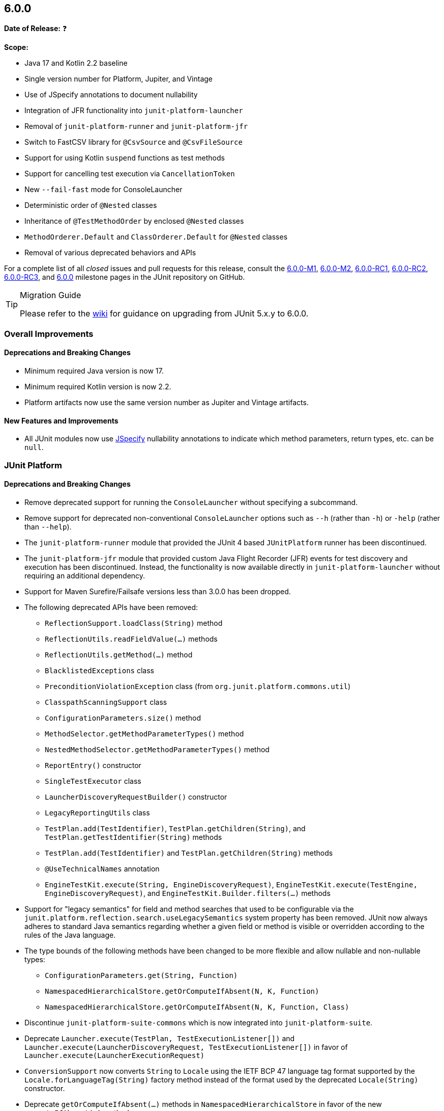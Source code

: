 [[release-notes-6.0.0]]
== 6.0.0

*Date of Release:* ❓

*Scope:*

* Java 17 and Kotlin 2.2 baseline
* Single version number for Platform, Jupiter, and Vintage
* Use of JSpecify annotations to document nullability
* Integration of JFR functionality into `junit-platform-launcher`
* Removal of `junit-platform-runner` and `junit-platform-jfr`
* Switch to FastCSV library for `@CsvSource` and `@CsvFileSource`
* Support for using Kotlin `suspend` functions as test methods
* Support for cancelling test execution via `CancellationToken`
* New `--fail-fast` mode for ConsoleLauncher
* Deterministic order of `@Nested` classes
* Inheritance of `@TestMethodOrder` by enclosed `@Nested` classes
* `MethodOrderer.Default` and `ClassOrderer.Default` for `@Nested` classes
* Removal of various deprecated behaviors and APIs


For a complete list of all _closed_ issues and pull requests for this release, consult the
link:{junit-framework-repo}+/milestone/87?closed=1+[6.0.0-M1],
link:{junit-framework-repo}+/milestone/99?closed=1+[6.0.0-M2],
link:{junit-framework-repo}+/milestone/102?closed=1+[6.0.0-RC1],
link:{junit-framework-repo}+/milestone/105?closed=1+[6.0.0-RC2],
link:{junit-framework-repo}+/milestone/106?closed=1+[6.0.0-RC3], and
link:{junit-framework-repo}+/milestone/103?closed=1+[6.0.0]
milestone pages in the JUnit repository on GitHub.

[TIP]
.Migration Guide
====
Please refer to the
https://github.com/junit-team/junit-framework/wiki/Upgrading-to-JUnit-6.0[wiki] for
guidance on upgrading from JUnit 5.x.y to 6.0.0.
====


[[release-notes-6.0.0-overall-improvements]]
=== Overall Improvements

[[release-notes-6.0.0-overall-deprecations-and-breaking-changes]]
==== Deprecations and Breaking Changes

* Minimum required Java version is now 17.
* Minimum required Kotlin version is now 2.2.
* Platform artifacts now use the same version number as Jupiter and Vintage artifacts.

[[release-notes-6.0.0-overall-new-features-and-improvements]]
==== New Features and Improvements

* All JUnit modules now use https://jspecify.dev/[JSpecify] nullability annotations to
  indicate which method parameters, return types, etc. can be `null`.


[[release-notes-6.0.0-junit-platform]]
=== JUnit Platform

[[release-notes-6.0.0-junit-platform-deprecations-and-breaking-changes]]
==== Deprecations and Breaking Changes

* Remove deprecated support for running the `ConsoleLauncher` without specifying a
  subcommand.
* Remove support for deprecated non-conventional `ConsoleLauncher` options such as
  `--h` (rather than `-h`) or `-help` (rather than `--help`).
* The `junit-platform-runner` module that provided the JUnit 4 based `JUnitPlatform`
  runner has been discontinued.
* The `junit-platform-jfr` module that provided custom Java Flight Recorder (JFR) events
  for test discovery and execution has been discontinued. Instead, the functionality is
  now available directly in `junit-platform-launcher` without requiring an additional
  dependency.
* Support for Maven Surefire/Failsafe versions less than 3.0.0 has been dropped.
* The following deprecated APIs have been removed:
  - `ReflectionSupport.loadClass(String)` method
  - `ReflectionUtils.readFieldValue(...)` methods
  - `ReflectionUtils.getMethod(...)` method
  - `BlacklistedExceptions` class
  - `PreconditionViolationException` class (from `org.junit.platform.commons.util`)
  - `ClasspathScanningSupport` class
  - `ConfigurationParameters.size()` method
  - `MethodSelector.getMethodParameterTypes()` method
  - `NestedMethodSelector.getMethodParameterTypes()` method
  - `ReportEntry()` constructor
  - `SingleTestExecutor` class
  - `LauncherDiscoveryRequestBuilder()` constructor
  - `LegacyReportingUtils` class
  - `TestPlan.add(TestIdentifier)`, `TestPlan.getChildren(String)`, and
    `TestPlan.getTestIdentifier(String)` methods
  - `TestPlan.add(TestIdentifier)` and `TestPlan.getChildren(String)` methods
  - `@UseTechnicalNames` annotation
  - `EngineTestKit.execute(String, EngineDiscoveryRequest)`,
    `EngineTestKit.execute(TestEngine, EngineDiscoveryRequest)`, and
    `EngineTestKit.Builder.filters(...)` methods
* Support for "legacy semantics" for field and method searches that used to be
  configurable via the `junit.platform.reflection.search.useLegacySemantics` system
  property has been removed. JUnit now always adheres to standard Java semantics regarding
  whether a given field or method is visible or overridden according to the rules of the
  Java language.
* The type bounds of the following methods have been changed to be more flexible and allow
  nullable and non-nullable types:
  - `ConfigurationParameters.get(String, Function)`
  - `NamespacedHierarchicalStore.getOrComputeIfAbsent(N, K, Function)`
  - `NamespacedHierarchicalStore.getOrComputeIfAbsent(N, K, Function, Class)`
* Discontinue `junit-platform-suite-commons` which is now integrated into
  `junit-platform-suite`.
* Deprecate `Launcher.execute(TestPlan, TestExecutionListener[])` and
  `Launcher.execute(LauncherDiscoveryRequest, TestExecutionListener[])` in favor of
  `Launcher.execute(LauncherExecutionRequest)`
* `ConversionSupport` now converts `String` to `Locale` using the IETF BCP 47 language tag
  format supported by the `Locale.forLanguageTag(String)` factory method instead of the
  format used by the deprecated `Locale(String)` constructor.
* Deprecate `getOrComputeIfAbsent(...)` methods in `NamespacedHierarchicalStore` in favor
  of the new `computeIfAbsent(...)` methods.
* Setting an invalid value for one of the following enum-based configuration parameters
  now causes test discovery to fail:
  - `junit.platform.discovery.issue.failure.phase`
  - `junit.platform.discovery.issue.severity.critical`
* The methods `findNestedClasses` and `streamNestedClasses` in `ReflectionSupport` now
  return nested classes declared in the same enclosing class or interface ordered in a
  deterministic but intentionally nonobvious way.
* Serialization support for `TestIdentifier` has been changed in a backwards-incompatible
  way in order to simplify the implementation.
* Deprecate `org.junit.platform.commons.support.Resource` interface in favor of the new
  `org.junit.platform.commons.io.Resource` one.
* Deprecate `Resource`-related methods in `ReflectionSupport` in favor of corresponding
  methods in new `ResourceSupport` class:
  - `findAllResourcesInClasspathRoot(URI, Predicate)`
  - `findAllResourcesInModule(String, Predicate)`
  - `findAllResourcesInPackage(String, Predicate)`
  - `streamAllResourcesInClasspathRoot(URI, Predicate)`
  - `streamAllResourcesInModule(String, Predicate)`
  - `streamAllResourcesInPackage(String, Predicate)`
  - `tryToGetResources(String)`
  - `tryToGetResources(String, ClassLoader)`
* Deprecate `DiscoverySelectors.selectClasspathResource(Set)` method in favor of
  `selectClasspathResourceByName(Set)`.
* Deprecate `ClasspathResourceSelector.getClasspathResources()` method in favor of
  `getResources()`.
* Deprecate
  `EngineDiscoveryRequestResolver.Builder.addResourceContainerSelectorResolver(Predicate)`
  method in favor of `addResourceContainerSelectorResolver(ResourceFilter)`.
* Deprecate `Resource`-related methods in `ClasspathScanner` in favor of new methods using
  `org.junit.platform.commons.io.Resource` and `ResourceFilter`:
  - `scanForResourcesInPackage(String, Predicate)`
  - `scanForResourcesInClasspathRoot(URI, Predicate)`

[[release-notes-6.0.0-junit-platform-new-features-and-improvements]]
==== New Features and Improvements

* Introduce new `Launcher.execute({LauncherExecutionRequest})` API with corresponding
  `{LauncherExecutionRequestBuilder}` to enable the addition of parameters to test
  executions without additional overloads of `execute(...)`.
* New `discoveryRequest()` method in `{LauncherDiscoveryRequestBuilder}` (analogous to
  `executionRequest(...)` in `{LauncherExecutionRequestBuilder}`), which is an alias for
  the existing `request()` method and is intended to be used via a `static` import.
* Introduce `LauncherDiscoveryRequestBuilder.forExecution()` method as a convenience
  method for constructing a `{LauncherExecutionRequest}` that contains a
  `{LauncherDiscoveryRequest}`.
* Introduce support for cancelling a running test execution via a `{CancellationToken}`
  passed to the `{Launcher}` as part of a `{LauncherExecutionRequest}` and from there to
  all registered test engines. Please refer to the
  <<../user-guide/index.adoc#launcher-api-launcher-cancellation, User Guide>> for details
  and a usage example.
* Passing the `--fail-fast` option to the `execute` subcommand of the `ConsoleLauncher`
  now causes test execution to be cancelled after the first failed test.
* Provide cancellation support for implementations of `{HierarchicalTestEngine}` such as
  JUnit Jupiter, Spock, and Cucumber.
* Provide cancellation support for the `@Suite` test engine.
* Introduce `TestTask.getTestDescriptor()` method for use in
  `HierarchicalTestExecutorService` implementations.
* Introduce `computeIfAbsent(...)` methods in `NamespacedHierarchicalStore` to simplify
  working with non-nullable types.
* Stack traces are now pruned up to the test method or lifecycle method.
* Convention-based conversion in `ConversionSupport` now supports factory methods and
  factory constructors that accept a single `CharSequence` argument in addition to the
  existing support for factories that accept a single `String` argument.
* Non-printable control characters in display names are now replaced with alternative
  representations. For example, `\n` is replaced with `<LF>`. This applies to all display
  names in JUnit Jupiter, `@SuiteDisplayName`, and any other test engines that subclass
  `AbstractTestDescriptor`. Please refer to the
  <<../user-guide/index.adoc#writing-tests-display-names, User Guide>> for details.
* New `selectClasses(...)` and `selectClassesByName(...)` factory methods have been
  introduced in `{DiscoverySelectors}` to simplify use cases where one needs to select
  multiple individual test classes for the `Launcher` or `EngineTestKit`.
* New `selectors(List)` builder method for `{EngineTestKit}` which can be used in
  conjunction with the new `selectClasses(...)` and `selectClassesByName(...)` factory
  methods in `DiscoverySelectors`.
* New classpath resource abstraction in `org.junit.platform.commons.io.Resource` with
  support for loading resources or finding them on the classpath via static utility
  methods in the new `org.junit.platform.commons.support.ResourceSupport` class.
* New `FileSource.withPosition(FilePosition)` method to avoid the overhead of redundant
  canonicalization of files when using `FileSource.from(File, FilePosition)` with many
  different `FilePosition` instances for the same `File`.


[[release-notes-6.0.0-junit-jupiter]]
=== JUnit Jupiter

[[release-notes-6.0.0-junit-jupiter-bug-fixes]]
==== Bug Fixes

* CSV headers are now properly supported with the default display name pattern and the
  explicit `+{argumentsWithNames}+` display name pattern for parameterized tests that
  utilize the `useHeadersInDisplayName` flag in `@CsvSource` and `@CsvFileSource`.
  Specifically, the parameter name is no longer duplicated in the display name when a CSV
  header is desired instead.

[[release-notes-6.0.0-junit-jupiter-deprecations-and-breaking-changes]]
==== Deprecations and Breaking Changes

* The following deprecated APIs have been removed:
  - `MethodOrderer.Alphanumeric` class
  - `InvocationInterceptor.interceptDynamicTest(Invocation, ExtensionContext)` method
* The deprecated `junit.jupiter.tempdir.scope` configuration parameter is no longer
  supported.
* The `JRE` enum constants for `JAVA_8` to `JAVA_16` have been deprecated because they can
  no longer be used at runtime since `JAVA_17` is the new baseline. Please also manually
  update any values used with the `minVersion` and `maxVersion` attributes in
  `@EnabledForJreRange` and `@DisabledForJreRange` or the `versions` attributes in
  `@EnabledOnJre` and `@DisabledOnJre` to ensure that you are no longer declaring version
  values less than 17.
* `@EnabledForJreRange` and `@DisabledForJreRange` now use `JAVA_17` as their default
  `min` value.
* The contracts for the `Executable` parameters of Kotlin-specific `assertTimeout`
  functions were changed from `callsInPlace(executable, EXACTLY_ONCE)` to
  `callsInPlace(executable, AT_MOST_ONCE)` which might result in compilation errors.
* As a result of migrating from
  https://github.com/uniVocity/univocity-parsers[univocity-parsers] to
  https://fastcsv.org/[FastCSV] for `@CsvSource` and `@CsvFileSource`, root causes and
  messages of exceptions thrown for malformed CSV input may differ in some cases. While
  the overall parsing behavior remains consistent, this may affect custom error handling
  that relies on specific exception types or messages.
* The `lineSeparator` attribute in `@CsvFileSource` has been removed. The line separator
  is now automatically detected, meaning that any of `\r`, `\n`, or `\r\n` is treated as a
  line separator.
* Attributes such as `ignoreLeadingAndTrailingWhitespace`, `nullValues`, and others in
  `@CsvSource` and `@CsvFileSource` now apply to header fields as well as to regular
  fields.
* Extra characters after a closing quote are no longer allowed in `@CsvSource` and
  `@CsvFileSource`. For example, if a single quote is used as the quote character,
  the following CSV value `'foo'INVALID,'bar'` will now cause an exception to be thrown.
  This helps ensure that malformed input is not silently accepted or misinterpreted.
* The `junit-jupiter-migrationsupport` artifact and its contained classes are now
  deprecated and will be removed in the next major version.
* The type bounds of the following methods have been changed to be more flexible and allow
  nullable and non-nullable types:
  - `ExtensionContext.getConfigurationParameter(String, Function)`
  - `ExtensionContext.getOrComputeIfAbsent(K, Function)`
  - `ExtensionContext.getOrComputeIfAbsent(K, Function, Class)`
* Change the return type of the `provideTestTemplateInvocationContexts(ExtensionContext)`
  method in the `TestTemplateInvocationContextProvider` interface from
  `Stream<TestTemplateInvocationContext>` to
  `Stream<? extends TestTemplateInvocationContext>`.
* Remove support for the `junit.jupiter.params.arguments.conversion.locale.format`
  configuration parameter. `Locale` conversions are now always performed using the IETF
  BCP 47 language tag format supported by the `Locale.forLanguageTag(String)` factory
  method.
* Deprecate `getOrComputeIfAbsent(...)` methods in `ExtensionContext.Store` in favor of
  the new `computeIfAbsent(...)` methods.
* Setting an invalid value for one of the following enum-based configuration parameters
  now causes test discovery or execution to fail:
  - `junit.jupiter.execution.parallel.mode.default`
  - `junit.jupiter.execution.parallel.mode.classes.default`
  - `junit.jupiter.execution.timeout.mode`
  - `junit.jupiter.execution.timeout.thread.mode.default`
  - `junit.jupiter.extensions.testinstantiation.extensioncontextscope.default`
  - `junit.jupiter.tempdir.cleanup.mode.default`
  - `junit.jupiter.testinstance.lifecycle.default`
* For consistency with test methods, `@Nested` classes declared in the same enclosing
  class or interface are now ordered in a deterministic but intentionally nonobvious
  way.
* `org.junit.jupiter.api.extension.MediaType` is now deprecated in favor of the new
  `org.junit.jupiter.api.MediaType`.
* The `publishFile(...)` methods in `TestReporter` which accept an
  `org.junit.jupiter.api.extension.MediaType` are now deprecated in favor of new variants
  which accept an `org.junit.jupiter.api.MediaType`.
* The `publishFile(...)` method in `ExtensionContext` which accepts an
  `org.junit.jupiter.api.extension.MediaType` is now deprecated in favor of a new variant
  which accepts an `org.junit.jupiter.api.MediaType`.

[[release-notes-6.0.0-junit-jupiter-new-features-and-improvements]]
==== New Features and Improvements

* Kotlin's `suspend` modifier may now be applied to test and lifecycle methods.
* The `Arguments` interface for parameterized tests is now officially a
  `@FunctionalInterface`.
* The implementation of `@CsvSource` and `@CsvFileSource` has been migrated from the no
  longer maintained https://github.com/uniVocity/univocity-parsers[univocity-parsers] to
  https://fastcsv.org/[FastCSV]. This improves the consistency of CSV input handling,
  including for malformed entries, and provides better error reporting and overall
  performance.
* Display names for `@ParameterizedClass` and `@ParameterizedTest` now consistently style
  name-value pairs for arguments using `name = value` formatting – for example,
  `fruit{nbsp}={nbsp}apple` instead of `fruit=apple`.
* Reason strings supplied to `ConditionEvaluationResult` APIs are now officially declared
  as `@Nullable`.
* Introduce `computeIfAbsent(...)` methods in `ExtensionContext.Store` to simplify working
  with non-nullable types.
* Text-based arguments in display names for parameterized tests are now quoted by default.
  In addition, special characters are escaped within quoted text. Please refer to the
  <<../user-guide/index.adoc#writing-tests-parameterized-tests-display-names-quoted-text,
  User Guide>> for details.
* <<../user-guide/index.adoc#writing-tests-parameterized-tests-argument-conversion-implicit-fallback,
  Fallback String-to-Object Conversion>> for parameterized tests now supports factory
  methods and factory constructors that accept a single `CharSequence` argument in
  addition to the existing support for factories that accept a single `String` argument.
* Non-printable control characters in display names are now replaced with alternative
  representations. Please refer to the
  <<../user-guide/index.adoc#writing-tests-display-names, User Guide>> for details.
* For consistency with `@TestClassOrder`, `@TestMethodOrder` annotations specified on a
  test class are now inherited by its `@Nested` inner classes, recursively.
* Introduce `MethodOrderer.Default` and `ClassOrderer.Default` for reverting back to
  default ordering on a `@Nested` class and its `@Nested` inner classes when an enclosing
  class specifies a different orderer via `@TestMethodOrder` or `@TestClassOrder`,
  respectively.
* `MediaType` now strips leading and trailing whitespace from a supplied `value`, `type`,
  or `subtype`.
* `MediaType` now eagerly rejects a _blank_ `value`, `type`, or `subtype`.


[[release-notes-6.0.0-junit-vintage]]
=== JUnit Vintage

[[release-notes-6.0.0-junit-vintage-bug-fixes]]
==== Bug Fixes

* ❓

[[release-notes-6.0.0-junit-vintage-deprecations-and-breaking-changes]]
==== Deprecations and Breaking Changes

* The JUnit Vintage engine is now deprecated and will report an INFO level discovery issue
  when it finds at least one JUnit 4 test class. For now, the intent of the deprecation is
  not to signal removal in the next major version but to clarify the intended purpose of
  the engine. It should only be used temporarily while migrating tests to JUnit Jupiter or
  another testing framework with native JUnit Platform support.

[[release-notes-6.0.0-junit-vintage-new-features-and-improvements]]
==== New Features and Improvements

* Provide cancellation support for the Vintage test engine.
